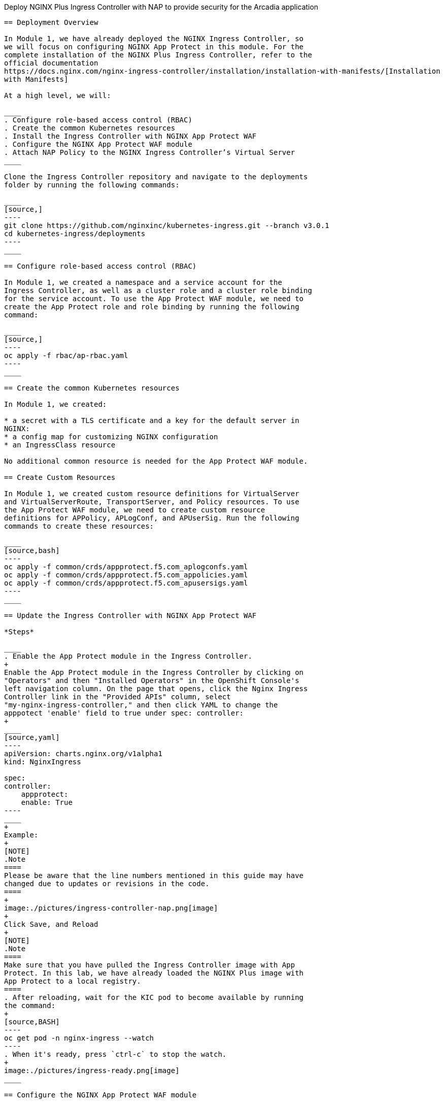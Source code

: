 Deploy NGINX Plus Ingress Controller with NAP to provide security for
the Arcadia application
-----------------------------------------------------------

== Deployment Overview

In Module 1, we have already deployed the NGINX Ingress Controller, so
we will focus on configuring NGINX App Protect in this module. For the
complete installation of the NGINX Plus Ingress Controller, refer to the
official documentation
https://docs.nginx.com/nginx-ingress-controller/installation/installation-with-manifests/[Installation
with Manifests]

At a high level, we will:

____
. Configure role-based access control (RBAC)
. Create the common Kubernetes resources
. Install the Ingress Controller with NGINX App Protect WAF
. Configure the NGINX App Protect WAF module
. Attach NAP Policy to the NGINX Ingress Controller’s Virtual Server
____

Clone the Ingress Controller repository and navigate to the deployments
folder by running the following commands:

____
[source,]
----
git clone https://github.com/nginxinc/kubernetes-ingress.git --branch v3.0.1
cd kubernetes-ingress/deployments
----
____

== Configure role-based access control (RBAC)

In Module 1, we created a namespace and a service account for the
Ingress Controller, as well as a cluster role and a cluster role binding
for the service account. To use the App Protect WAF module, we need to
create the App Protect role and role binding by running the following
command:

____
[source,]
----
oc apply -f rbac/ap-rbac.yaml
----
____

== Create the common Kubernetes resources

In Module 1, we created:

* a secret with a TLS certificate and a key for the default server in
NGINX:
* a config map for customizing NGINX configuration
* an IngressClass resource

No additional common resource is needed for the App Protect WAF module.

== Create Custom Resources

In Module 1, we created custom resource definitions for VirtualServer
and VirtualServerRoute, TransportServer, and Policy resources. To use
the App Protect WAF module, we need to create custom resource
definitions for APPolicy, APLogConf, and APUserSig. Run the following
commands to create these resources:

____
[source,bash]
----
oc apply -f common/crds/appprotect.f5.com_aplogconfs.yaml
oc apply -f common/crds/appprotect.f5.com_appolicies.yaml
oc apply -f common/crds/appprotect.f5.com_apusersigs.yaml
----
____

== Update the Ingress Controller with NGINX App Protect WAF

*Steps*

____
. Enable the App Protect module in the Ingress Controller.
+
Enable the App Protect module in the Ingress Controller by clicking on
"Operators" and then "Installed Operators" in the OpenShift Console's
left navigation column. On the page that opens, click the Nginx Ingress
Controller link in the "Provided APIs" column, select
"my-nginx-ingress-controller," and then click YAML to change the
apppotect 'enable' field to true under spec: controller:
+
____
[source,yaml]
----
apiVersion: charts.nginx.org/v1alpha1
kind: NginxIngress

spec:
controller:
    appprotect:
    enable: True
----
____
+
Example:
+
[NOTE]
.Note
====
Please be aware that the line numbers mentioned in this guide may have
changed due to updates or revisions in the code.
====
+
image:./pictures/ingress-controller-nap.png[image]
+
Click Save, and Reload
+
[NOTE]
.Note
====
Make sure that you have pulled the Ingress Controller image with App
Protect. In this lab, we have already loaded the NGINX Plus image with
App Protect to a local registry.
====
. After reloading, wait for the KIC pod to become available by running
the command:
+
[source,BASH]
----
oc get pod -n nginx-ingress --watch
----
. When it's ready, press `ctrl-c` to stop the watch.
+
image:./pictures/ingress-ready.png[image]
____

== Configure the NGINX App Protect WAF module

Now, it is time to configure the Ingress Controller with CRD ressources
(WAF policy, Log profile, Ingress routing ...)

*Steps*

Execute the following commands to deploy the different resources. In the
terminal window, copy the below text and paste+enter:

____
--
[source,bash]
----
cd /home/lab-user/kubernetes-ingress/examples/custom-resources/app-protect-waf

oc apply -f syslog.yaml
oc apply -f ap-apple-uds.yaml
oc apply -f ap-dataguard-alarm-policy.yaml
oc apply -f ap-logconf.yaml
oc apply -f waf.yaml
----

Out of above commands, we focus on the following files:

[arabic]
. The `ap-dataguard-alarm-policy.yaml` file creates the WAF policy that
specifies the rules for protecting the application from layer 7 attacks.
It is recommended to customize this policy according to the specific
application requirements.

In this lab, we will proceed by disregarding the "apple_sigs" signature
set. Kindly remove the subsequent lines from
`ap-dataguard-alarm-policy.yaml`:

____
[source,yaml]
----
signature-requirements:
- tag: Fruits
signature-sets:
- name: apple_sigs
  block: true
  signatureSet:
    filter:
      tagValue: Fruits
      tagFilter: eq
----
____

If preferred, you can also accomplish this using the 'sed' command as
follows:

____
[source,bash]
----
sed -i '/signature-requirements:/,/eq/d' ap-dataguard-alarm-policy.yaml
----
____

Once modified, your `ap-dataguard-alarm-policy.yaml` should resemble
this:

____
____

In the terminal window, copy the below text and paste+enter, to reapply
the `ap-dataguard-alarm-policy.yaml`:

[source,bash]
----
oc apply -f ap-dataguard-alarm-policy.yaml
----

[arabic, start=2]
. The `ap-logconf.yaml` file creates the Log Profile that specifies the
format of the logs to be generated when the policy detects an attack.

____
____

{empty}3. The `waf.yaml` file creates the WAF configuration that links
the WAF policy and Log Profile to the NGINX Ingress Controller. ..
literalinclude :: ./templates/waf.yaml :language: yaml

--
____

== Attach NAP Policy to the NGINX Ingress Controller’s Virtual Server

It is important that the application always has a WAF protecting it.

To enable NAP for an application, a Virtual Server in NGINX Ingress
Controller requires both a Policy and an APPolicy custom resource to be
attached to it. You simply need to add the reference to the Virtual
Server.

*Steps*

. Examine the contents of the *VirtualServer* resource
`oc get virtualserver arcadia`.
+
____
[source,bash]
----
oc get virtualserver arcadia
----
____
. update VirtualServer `oc edit virtualserver arcadia`
+
____
[source,bash]
----
oc edit virtualserver arcadia
----
____
. Add the following content to the lines immediately following
[.title-ref]#host: $nginx_ingress#, at the same indentation level:
+
____
[source,yaml]
----
policies:
- name: waf-policy
----

Once modified, your `virtualserver` yaml should resemble this:

[source,yaml]
----
apiVersion: k8s.nginx.org/v1
kind: VirtualServer
metadata:
  name: arcadia
spec:
  host: $nginx_ingress
  policies:
  - name: waf-policy
  upstreams:
  - name: arcadia-main
    service: arcadia-main
    port: 80
  - name: arcadia-app2
    service: arcadia-app2
    port: 80
  - name: arcadia-app3
    service: arcadia-app3
    port: 80
----

The waf-policy should match the name of the WAF policy created in step
2.6.
____
. Save the file and exit the editor.

